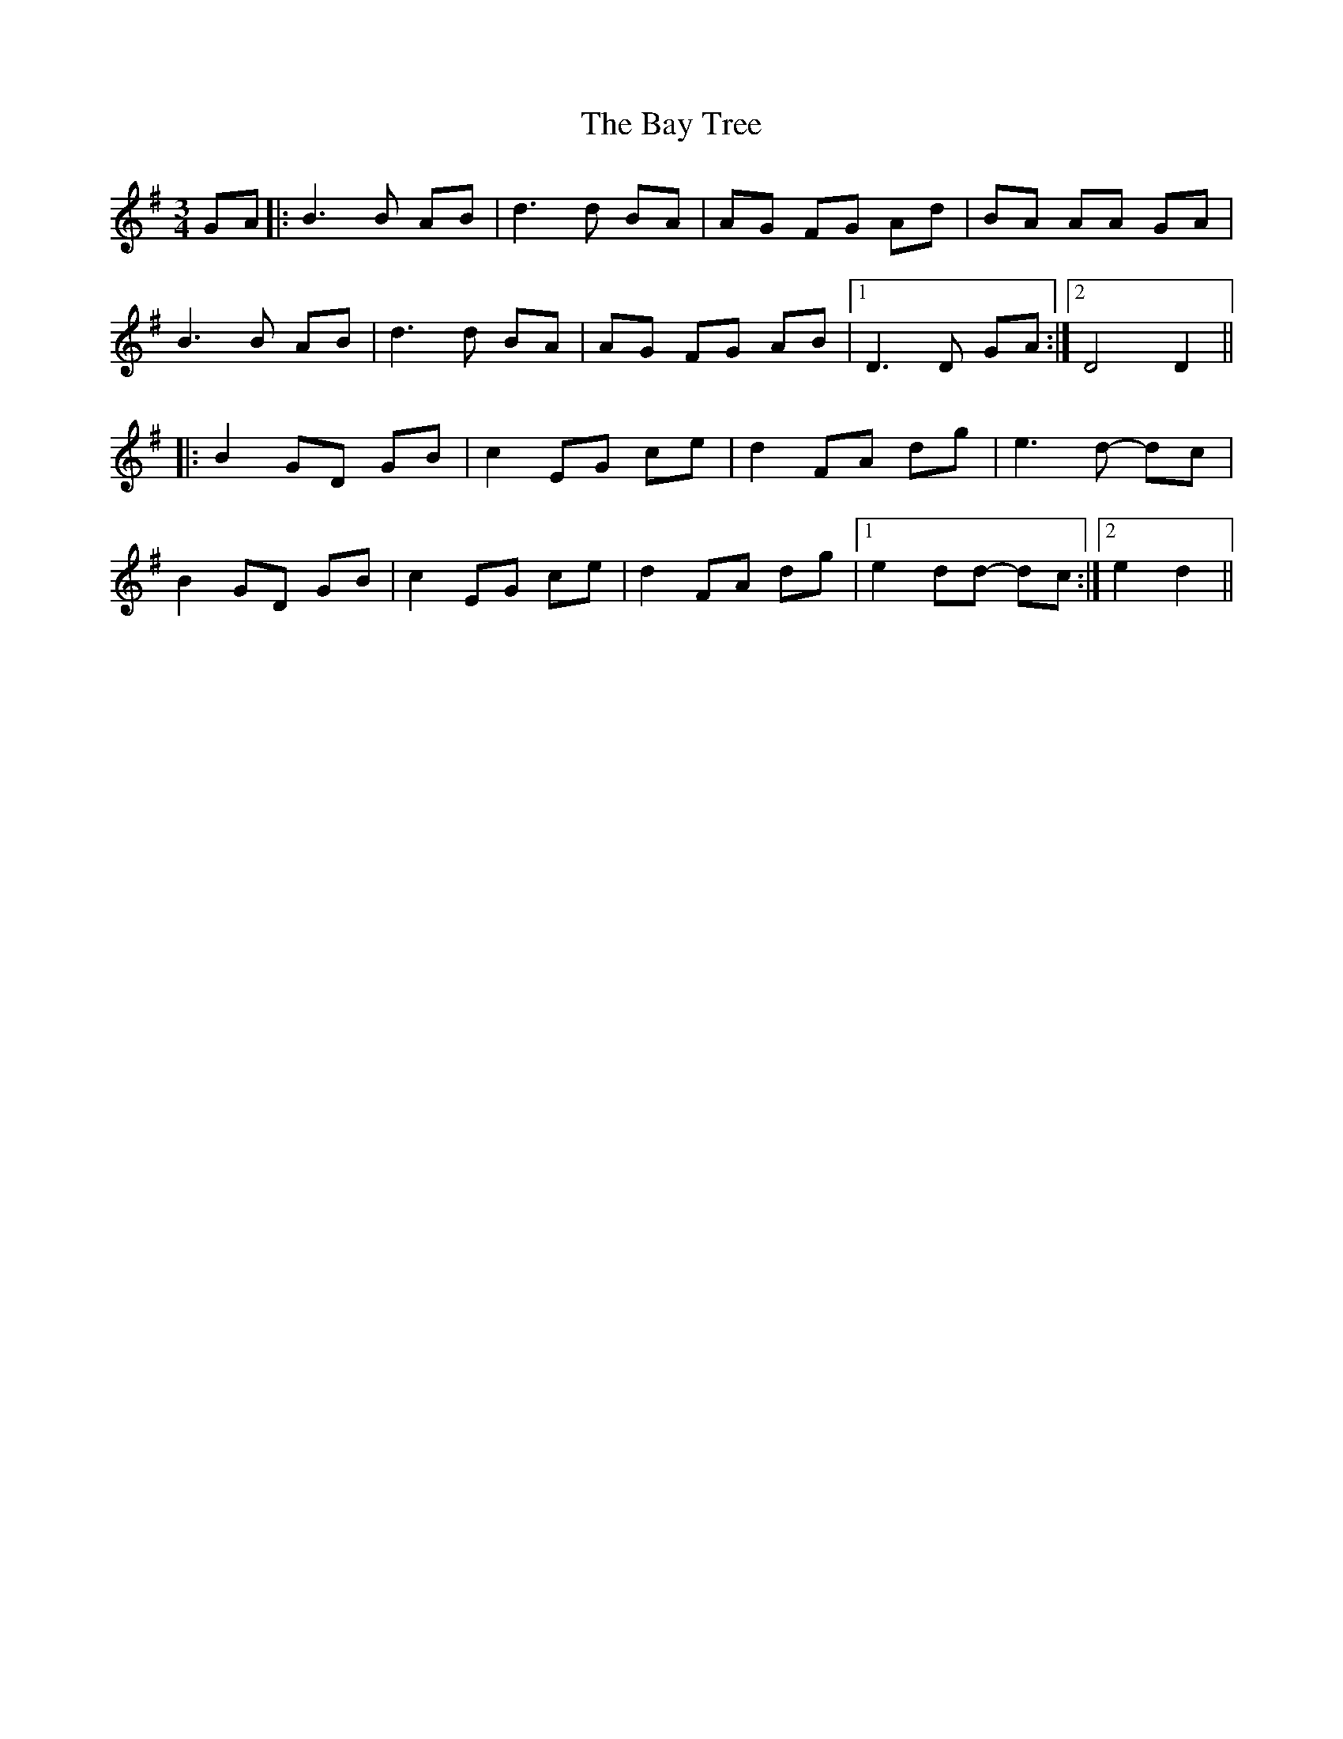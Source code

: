 X: 3042
T: Bay Tree, The
R: waltz
M: 3/4
K: Gmajor
GA|:B3 B AB|d3 d BA|AG FG Ad|BA AA GA|
B3 B AB|d3 d BA|AG FG AB|1 D3 D GA:|2 D4 D2||
|:B2 GD GB|c2 EG ce|d2 FA dg|e3 d- dc|
B2 GD GB|c2 EG ce|d2 FA dg|1 e2 dd- dc:|2 e2 d2||

